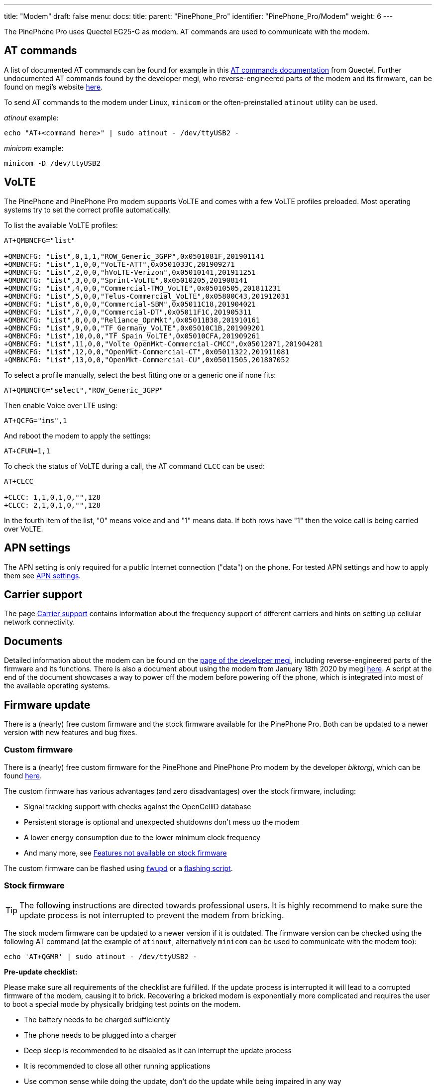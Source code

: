 ---
title: "Modem"
draft: false
menu:
  docs:
    title:
    parent: "PinePhone_Pro"
    identifier: "PinePhone_Pro/Modem"
    weight: 6
---

The PinePhone Pro uses Quectel EG25-G as modem. AT commands are used to communicate with the modem.

== AT commands

A list of documented AT commands can be found for example in this https://wiki.pine64.org/wiki/File:Quectel_EC2x&EG9x&EG2x-G&EM05_Series_AT_Commands_Manual_V2.0.pdf[AT commands documentation] from Quectel. Further undocumented AT commands found by the developer megi, who reverse-engineered parts of the modem and its firmware, can be found on megi's website http://xnux.eu/devices/feature/modem-pp-reveng.html#toc-un-der-documented-at-commands[here].

To send AT commands to the modem under Linux, `minicom` or the often-preinstalled `atinout` utility can be used.

_atinout_ example:

 echo "AT+<command here>" | sudo atinout - /dev/ttyUSB2 -

_minicom_ example:

 minicom -D /dev/ttyUSB2

== VoLTE

The PinePhone and PinePhone Pro modem supports VoLTE and comes with a few VoLTE profiles preloaded. Most operating systems try to set the correct profile automatically.

To list the available VoLTE profiles:

```
AT+QMBNCFG="list"

+QMBNCFG: "List",0,1,1,"ROW_Generic_3GPP",0x0501081F,201901141
+QMBNCFG: "List",1,0,0,"VoLTE-ATT",0x0501033C,201909271
+QMBNCFG: "List",2,0,0,"hVoLTE-Verizon",0x05010141,201911251
+QMBNCFG: "List",3,0,0,"Sprint-VoLTE",0x05010205,201908141
+QMBNCFG: "List",4,0,0,"Commercial-TMO_VoLTE",0x05010505,201811231
+QMBNCFG: "List",5,0,0,"Telus-Commercial_VoLTE",0x05800C43,201912031
+QMBNCFG: "List",6,0,0,"Commercial-SBM",0x05011C18,201904021
+QMBNCFG: "List",7,0,0,"Commercial-DT",0x05011F1C,201905311
+QMBNCFG: "List",8,0,0,"Reliance_OpnMkt",0x05011B38,201910161
+QMBNCFG: "List",9,0,0,"TF_Germany_VoLTE",0x05010C1B,201909201
+QMBNCFG: "List",10,0,0,"TF_Spain_VoLTE",0x05010CFA,201909261
+QMBNCFG: "List",11,0,0,"Volte_OpenMkt-Commercial-CMCC",0x05012071,201904281
+QMBNCFG: "List",12,0,0,"OpenMkt-Commercial-CT",0x05011322,201911081
+QMBNCFG: "List",13,0,0,"OpenMkt-Commercial-CU",0x05011505,201807052
```

To select a profile manually, select the best fitting one or a generic one if none fits:

 AT+QMBNCFG="select","ROW_Generic_3GPP"

Then enable Voice over LTE using:

 AT+QCFG="ims",1

And reboot the modem to apply the settings:

 AT+CFUN=1,1

To check the status of VoLTE during a call, the AT command `CLCC` can be used:

```
AT+CLCC

+CLCC: 1,1,0,1,0,"",128
+CLCC: 2,1,0,1,0,"",128
```

In the fourth item of the list, "0" means voice and and "1" means data. If both rows have "1" then the voice call is being carried over VoLTE.

== APN settings

The APN setting is only required for a public Internet connection ("data") on the phone. For tested APN settings and how to apply them see link:/documentation/PinePhone/Modem/APN_settings[APN settings].

== Carrier support

The page link:/documentation/PinePhone/Modem/Carrier_support/[Carrier support] contains information about the frequency support of different carriers and hints on setting up cellular network connectivity.

== Documents

Detailed information about the modem can be found on the https://xnux.eu/devices/feature/modem-pp.html#toc-modem-on-pinephone[page of the developer megi], including reverse-engineered parts of the firmware and its functions. There is also a document about using the modem from January 18th 2020 by megi https://megous.com/dl/tmp/modem.txt[here]. A script at the end of the document showcases a way to power off the modem before powering off the phone, which is integrated into most of the available operating systems.

== Firmware update

There is a (nearly) free custom firmware and the stock firmware available for the PinePhone Pro. Both can be updated to a newer version with new features and bug fixes.

=== Custom firmware

There is a (nearly) free custom firmware for the PinePhone and PinePhone Pro modem by the developer _biktorgj_, which can be found https://github.com/the-modem-distro/pinephone_modem_sdk[here].

The custom firmware has various advantages (and zero disadvantages) over the stock firmware, including:

* Signal tracking support with checks against the OpenCelliD database
* Persistent storage is optional and unexpected shutdowns don't mess up the modem
* A lower energy consumption due to the lower minimum clock frequency
* And many more, see https://github.com/the-modem-distro/pinephone_modem_sdk#features-not-available-on-stock-firmware[Features not available on stock firmware]

The custom firmware can be flashed using https://wiki.postmarketos.org/wiki/Fwupd#Upgrading_Modem_Firmware_on_the_PinePhone_.28Pro.29[fwupd] or a https://github.com/the-modem-distro/pinephone_modem_sdk/blob/kirkstone/docs/FLASHING.md[flashing script].

=== Stock firmware

TIP: The following instructions are directed towards professional users. It is highly recommend to make sure the update process is not interrupted to prevent the modem from bricking.

The stock modem firmware can be updated to a newer version if it is outdated. The firmware version can be checked using the following AT command (at the example of `atinout`, alternatively `minicom` can be used to communicate with the modem too):

 echo 'AT+QGMR' | sudo atinout - /dev/ttyUSB2 -

*Pre-update checklist:*

Please make sure all requirements of the checklist are fulfilled. If the update process is interrupted it will lead to a corrupted firmware of the modem, causing it to brick. Recovering a bricked modem is exponentially more complicated and requires the user to boot a special mode by physically bridging test points on the modem.

* The battery needs to be charged sufficiently
* The phone needs to be plugged into a charger
* Deep sleep is recommended to be disabled as it can interrupt the update process
* It is recommended to close all other running applications
* Use common sense while doing the update, don't do the update while being impaired in any way

To get the latest firmware, clone the repository of user Biktorgj on the phone:

 git clone https://github.com/Biktorgj/quectel_eg25_recovery

After cloning the directory, open it with cd:

 cd quectel_eg25_recovery

Then run qfirehose, which starts the flashing process:

 sudo ./qfirehose -f ./

The modem will automatically reboot after the update process is done. The boot process takes around 30 to 60 seconds. After that it is highly recommended to reboot the device.

== Firmware modifications

See link:/documentation/General/PineModems[PineModems] for more information regarding modem bootloader unlocking, building a custom modem firmware and modem recovery.

== GPS / GNSS

The GPS engine in the modem supports mutli-GNSS reception from GPS, GLONASS, BeiDou, Galileo and QZSS independent of a cellular connection. The operation of the GNSS subsystem can be controlled via a separate set of AT commands, or via qmi. The A-GPS data upload uses the file management AT commands, which also have their own manual. These are linked in the documentation section.

As with most smartphones, the PinePhone Pro has a small antenna and has difficulty getting a first fix without assistance data, a cold start can take 15 minutes under good conditions. The _eg25-mananger_ is configured to upload A-GPS data by default (see https://gitlab.com/mobian1/eg25-manager/-/merge_requests/15[here]).

Basic testing of GNSS reception can be done by using the AT command interface (_/dev/ttyUSB2_) from a terminal program like _minicom_ and the data output interface (_/dev/ttyUSB1_) to feed NMEA data into gpsmon or some other program that can parse standard NMEA sentences.

{{< figure src="/documentation/images/Gpsmon_eg25g.png" title="gpsmon decoding GPS data from _/dev/ttyUSB1_" width="400" >}}

To check if GNSS data output is enabled, you can

 cat /dev/ttyUSB1

this should display a stream of NMEA sentences

 $GPVTG,,T,,M,,N,,K,N*2C
 $GPGSA,A,1,,,,,,,,,,,,,,,,*32
 $GPGGA,,,,,,0,,,,,,,,*66

Further details can be found under link:/documentation/PinePhone/Further_information/Sensors_and_navigation[Sensors and navigation].

== Voice mail

The operating systems of the PinePhone Pro may not have support for accessing your voicemail by holding down the 1-key. Carriers might support accessing the voice mail via an external number however.
